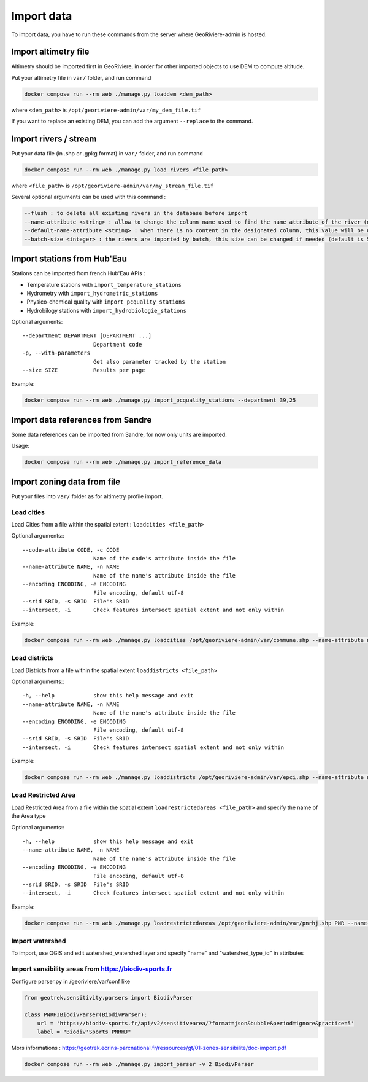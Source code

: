 Import data
===========

To import data, you have to run these commands from the server where GeoRiviere-admin is hosted.

Import altimetry file
---------------------

Altimetry should be imported first in GeoRiviere, in order for other imported objects to use DEM to compute altitude.

Put your altimetry file in ``var/`` folder, and run command

.. code-block :: bash

    docker compose run --rm web ./manage.py loaddem <dem_path>

where ``<dem_path>`` is ``/opt/georiviere-admin/var/my_dem_file.tif``

If you want to replace an existing DEM, you can add the argument ``--replace`` to the command.


Import rivers / stream
----------------------

Put your data file (in .shp or .gpkg format) in ``var/`` folder, and run command

.. code-block :: bash

    docker compose run --rm web ./manage.py load_rivers <file_path>

where ``<file_path>`` is ``/opt/georiviere-admin/var/my_stream_file.tif``

Several optional arguments can be used with this command :

.. code-block :: bash

    --flush : to delete all existing rivers in the database before import
    --name-attribute <string> : allow to change the column name used to find the name attribute of the river (default is 'nom')
    --default-name-attribute <string> : when there is no content in the designated column, this value will be used for the name of the object (default is 'River')
    --batch-size <integer> : the rivers are imported by batch, this size can be changed if needed (default is 50)


Import stations from Hub'Eau
----------------------------

Stations can be imported from french Hub'Eau APIs :

- Temperature stations with ``import_temperature_stations``
- Hydrometry with ``import_hydrometric_stations``
- Physico-chemical quality with ``import_pcquality_stations``
- Hydrobilogy stations with ``import_hydrobiologie_stations``

Optional arguments::

    --department DEPARTMENT [DEPARTMENT ...]
                          Department code
    -p, --with-parameters
                          Get also parameter tracked by the station
    --size SIZE           Results per page

Example:

.. code-block :: bash

    docker compose run --rm web ./manage.py import_pcquality_stations --department 39,25


Import data references from Sandre
----------------------------------

Some data references can be imported from Sandre, for now only units are imported.

Usage:

.. code-block :: bash

    docker compose run --rm web ./manage.py import_reference_data


Import zoning data from file
----------------------------

Put your files into ``var/`` folder as for altimetry profile import.

Load cities
'''''''''''

Load Cities from a file within the spatial extent : ``loadcities <file_path>``

Optional arguments:::

      --code-attribute CODE, -c CODE
                            Name of the code's attribute inside the file
      --name-attribute NAME, -n NAME
                            Name of the name's attribute inside the file
      --encoding ENCODING, -e ENCODING
                            File encoding, default utf-8
      --srid SRID, -s SRID  File's SRID
      --intersect, -i       Check features intersect spatial extent and not only within

Example:

.. code-block :: bash

    docker compose run --rm web ./manage.py loadcities /opt/georiviere-admin/var/commune.shp --name-attribute nom --code-attribute insee_com


Load districts
''''''''''''''

Load Districts from a file within the spatial extent ``loaddistricts <file_path>``

Optional arguments:::

      -h, --help            show this help message and exit
      --name-attribute NAME, -n NAME
                            Name of the name's attribute inside the file
      --encoding ENCODING, -e ENCODING
                            File encoding, default utf-8
      --srid SRID, -s SRID  File's SRID
      --intersect, -i       Check features intersect spatial extent and not only within

Example:

.. code-block :: bash

    docker compose run --rm web ./manage.py loaddistricts /opt/georiviere-admin/var/epci.shp --name-attribute nom --code-attribute code_siren


Load Restricted Area
''''''''''''''''''''

Load Restricted Area from a file within the spatial extent ``loadrestrictedareas <file_path>`` and specify the name of the Area type

Optional arguments:::

      -h, --help            show this help message and exit
      --name-attribute NAME, -n NAME
                            Name of the name's attribute inside the file
      --encoding ENCODING, -e ENCODING
                            File encoding, default utf-8
      --srid SRID, -s SRID  File's SRID
      --intersect, -i       Check features intersect spatial extent and not only within

Example:

.. code-block :: bash

    docker compose run --rm web ./manage.py loadrestrictedareas /opt/georiviere-admin/var/pnrhj.shp PNR --name-attribute nom
	

Import watershed
''''''''''''''''
To import, use QGIS and edit watershed_watershed layer and specify "name" and  "watershed_type_id" in attributes

Import sensibility areas from https://biodiv-sports.fr
'''''''''''''''''''''''''''''''''''''''''''''''''''''
Configure parser.py in /georiviere/var/conf like 

.. code-block :: bash
    
    from geotrek.sensitivity.parsers import BiodivParser

    class PNRHJBiodivParser(BiodivParser):
        url = 'https://biodiv-sports.fr/api/v2/sensitivearea/?format=json&bubble&period=ignore&practice=5'
        label = "Biodiv'Sports PNRHJ"

Mors informations  : https://geotrek.ecrins-parcnational.fr/ressources/gt/01-zones-sensibilite/doc-import.pdf

.. code-block :: bash

    docker compose run --rm web ./manage.py import_parser -v 2 BiodivParser
